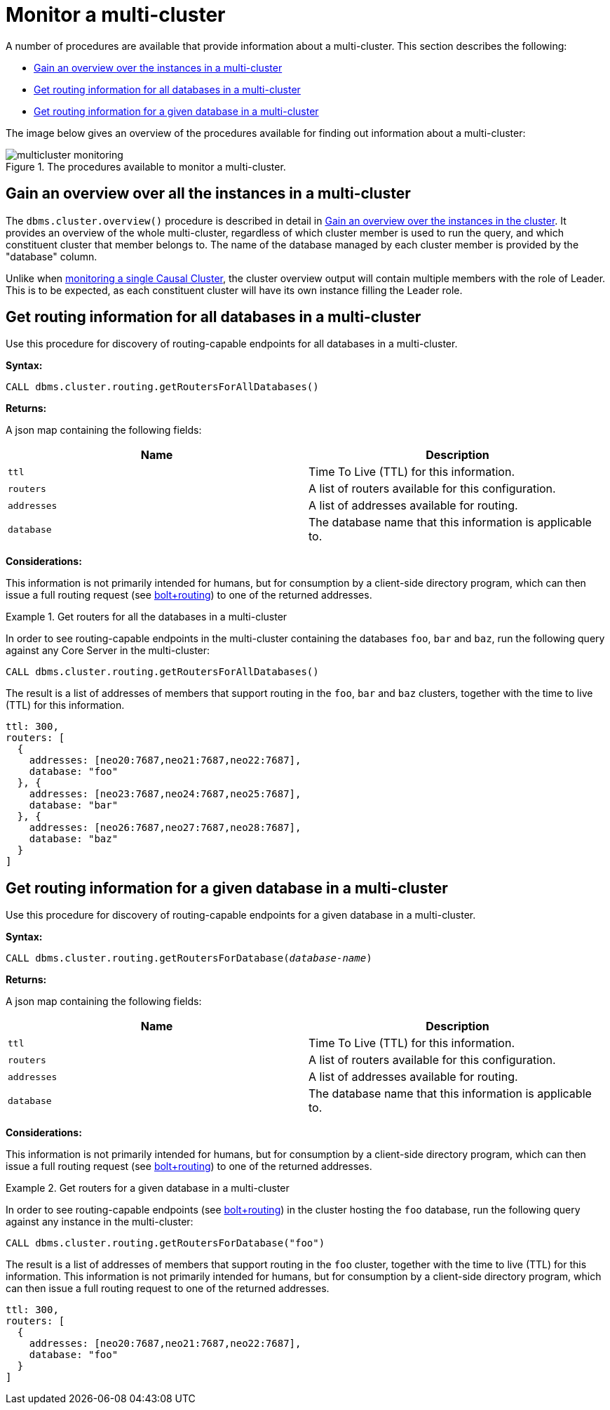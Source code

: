[role=enterprise-edition]
[[multi-clustering-monitoring]]
= Monitor a multi-cluster
:description: This section describes specific monitoring facilities for a Neo4j multi-cluster. 

A number of procedures are available that provide information about a multi-cluster.
This section describes the following:

* xref:clustering-advanced/multi-clustering/monitor.adoc#multi-clustering-dbms.cluster.overview[Gain an overview over the instances in a multi-cluster]
* xref:clustering-advanced/multi-clustering/monitor.adoc#dbms.cluster.routing.getRoutersForAllDatabases[Get routing information for all databases in a multi-cluster]
* xref:clustering-advanced/multi-clustering/monitor.adoc#dbms.cluster.routing.getRoutersForDatabase[Get routing information for a given database in a multi-cluster]


The image below gives an overview of the procedures available for finding out information about a multi-cluster:

image::multicluster-monitoring.svg[title="The procedures available to monitor a multi-cluster.", role="middle"]


[[multi-clustering-dbms.cluster.overview]]
== Gain an overview over all the instances in a multi-cluster

The `dbms.cluster.overview()` procedure is described in detail in xref:monitoring/causal-cluster/procedures.adoc#dbms.cluster.overview[Gain an overview over the instances in the cluster].
It provides an overview of the whole multi-cluster, regardless of which cluster member is used to run the query, and which constituent cluster that member belongs to.
The name of the database managed by each cluster member is provided by the "database" column.

Unlike when xref:monitoring/causal-cluster/procedures.adoc[monitoring a single Causal Cluster], the cluster overview output will contain multiple members with the role of Leader.
This is to be expected, as each constituent cluster will have its own instance filling the Leader role.


[[dbms.cluster.routing.getRoutersForAllDatabases]]
== Get routing information for all databases in a multi-cluster

Use this procedure for discovery of routing-capable endpoints for all databases in a multi-cluster.

*Syntax:*

`CALL dbms.cluster.routing.getRoutersForAllDatabases()`

*Returns:*

A json map containing the following fields:

[options="header"]
|===
| Name         | Description
| `ttl`        | Time To Live (TTL) for this information.
| `routers`    | A list of routers available for this configuration.
| `addresses`  | A list of addresses available for routing.
| `database`   | The database name that this information is applicable to.
|===

*Considerations:*

This information is not primarily intended for humans, but for consumption by a client-side directory program, which can then issue a full routing request (see link:{neo4j-docs-base-uri}/driver-manual/1.7/client-applications#routing_drivers_bolt_routing[bolt+routing]) to one of the returned addresses.

.Get routers for all the databases in a multi-cluster
====

In order to see routing-capable endpoints in the multi-cluster containing the databases `foo`, `bar` and `baz`, run the following query against any Core Server in the multi-cluster:

[source, cypher]
----
CALL dbms.cluster.routing.getRoutersForAllDatabases()
----

The result is a list of addresses of members that support routing in the `foo`, `bar` and `baz` clusters, together with the time to live (TTL) for this information.

[source, json]
----
ttl: 300,
routers: [
  {
    addresses: [neo20:7687,neo21:7687,neo22:7687],
    database: "foo"
  }, {
    addresses: [neo23:7687,neo24:7687,neo25:7687],
    database: "bar"
  }, {
    addresses: [neo26:7687,neo27:7687,neo28:7687],
    database: "baz"
  }
]
----
====


[[dbms.cluster.routing.getRoutersForDatabase]]
== Get routing information for a given database in a multi-cluster

Use this procedure for discovery of routing-capable endpoints for a given database in a multi-cluster.

*Syntax:*

`CALL dbms.cluster.routing.getRoutersForDatabase(_database-name_)`

*Returns:*

A json map containing the following fields:

[options="header"]
|===
| Name         | Description
| `ttl`        | Time To Live (TTL) for this information.
| `routers`    | A list of routers available for this configuration.
| `addresses`  | A list of addresses available for routing.
| `database`   | The database name that this information is applicable to.
|===

*Considerations:*

This information is not primarily intended for humans, but for consumption by a client-side directory program, which can then issue a full routing request (see link:{neo4j-docs-base-uri}/driver-manual/1.7/client-applications#routing_drivers_bolt_routing[bolt+routing]) to one of the returned addresses.

.Get routers for a given database in a multi-cluster
====
In order to see routing-capable endpoints (see link:{neo4j-docs-base-uri}/driver-manual/1.7/client-applications#routing_drivers_bolt_routing[bolt+routing]) in the cluster hosting the `foo` database, run the following query against any instance in the multi-cluster:

[source, cypher]
----
CALL dbms.cluster.routing.getRoutersForDatabase("foo")
----

The result is a list of addresses of members that support routing in the `foo` cluster, together with the time to live (TTL) for this information.
This information is not primarily intended for humans, but for consumption by a client-side directory program, which can then issue a full routing request to one of the returned addresses.

[source, json]
----
ttl: 300,
routers: [
  {
    addresses: [neo20:7687,neo21:7687,neo22:7687],
    database: "foo"
  }
]
----
====
